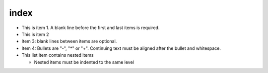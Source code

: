 index
=========

- This is item 1. A blank line before the first
  and last items is required.
- This is item 2

- Item 3: blank lines between items are optional.
- Item 4: Bullets are "-", "*" or "+".
  Continuing text must be aligned after the bullet
  and whitespace.
- This list item contains nested items

  - Nested items must be indented to the same
    level
